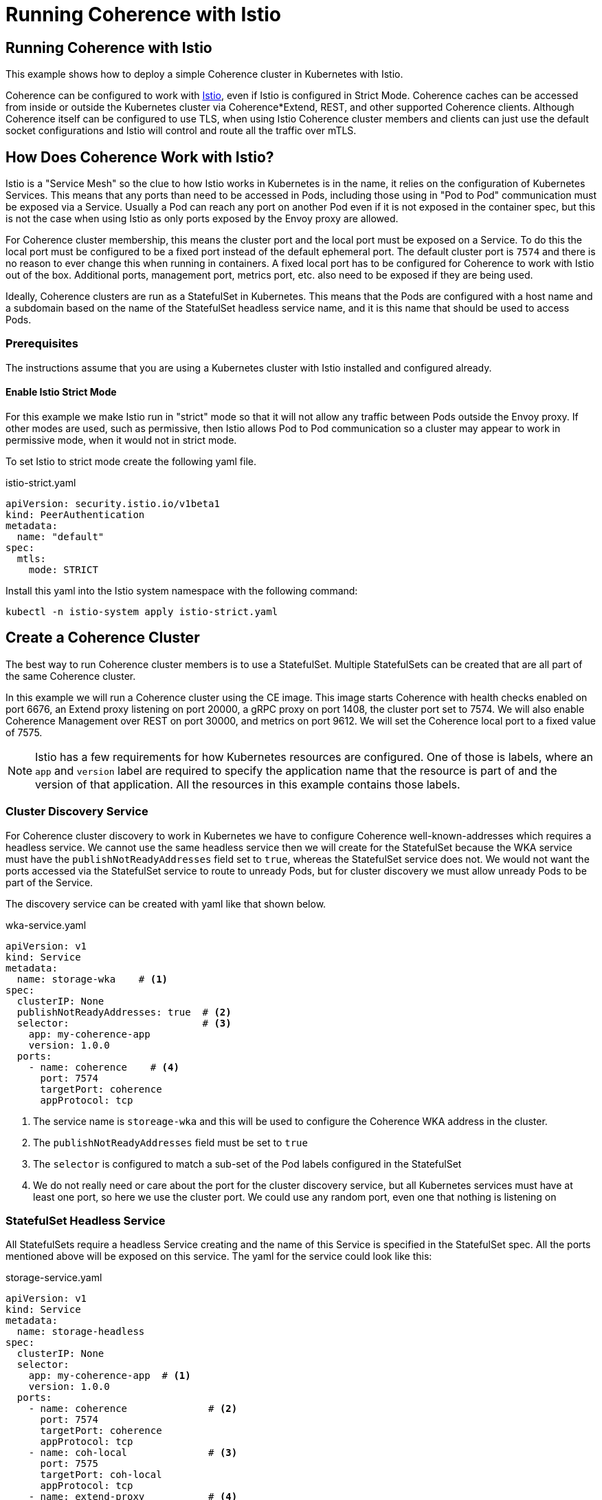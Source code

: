 ///////////////////////////////////////////////////////////////////////////////

    Copyright (c) 2023, 2025, Oracle and/or its affiliates.
    Licensed under the Universal Permissive License v 1.0 as shown at
    http://oss.oracle.com/licenses/upl.

///////////////////////////////////////////////////////////////////////////////
= Running Coherence with Istio
:description: Coherence Operator Documentation - Running Coherence with Istio Without the Operator
:keywords: oracle coherence, kubernetes, operator, without operator, istio

== Running Coherence with Istio

This example shows how to deploy a simple Coherence cluster in Kubernetes with Istio.

Coherence can be configured to work with https://istio.io[Istio], even if Istio is configured in Strict Mode.
Coherence caches can be accessed from inside or outside the Kubernetes cluster via Coherence*Extend, REST,
and other supported Coherence clients.
Although Coherence itself can be configured to use TLS, when using Istio Coherence cluster members and clients can
just use the default socket configurations and Istio will control and route all the traffic over mTLS.

== How Does Coherence Work with Istio?

Istio is a "Service Mesh" so the clue to how Istio works in Kubernetes is in the name, it relies on the configuration
of Kubernetes Services.
This means that any ports than need to be accessed in Pods, including those using in "Pod to Pod" communication
must be exposed via a Service. Usually a Pod can reach any port on another Pod even if it is not exposed in the
container spec, but this is not the case when using Istio as only ports exposed by the Envoy proxy are allowed.

For Coherence cluster membership, this means the cluster port and the local port must be exposed on a Service.
To do this the local port must be configured to be a fixed port instead of the default ephemeral port.
The default cluster port is `7574` and there is no reason to ever change this when running in containers.
A fixed local port has to be configured for Coherence to work with Istio out of the box.
Additional ports, management port, metrics port, etc. also need to be exposed if they are being used.

Ideally, Coherence clusters are run as a StatefulSet in Kubernetes.
This means that the Pods are configured with a host name and a subdomain based on the name of the StatefulSet
headless service name, and it is this name that should be used to access Pods.

=== Prerequisites

The instructions assume that you are using a Kubernetes cluster with Istio installed and configured already.

==== Enable Istio Strict Mode

For this example we make Istio run in "strict" mode so that it will not allow any traffic between Pods outside the
Envoy proxy.
If other modes are used, such as permissive, then Istio allows Pod to Pod communication so a cluster may appear to work
in permissive mode, when it would not in strict mode.

To set Istio to strict mode create the following yaml file.

[source,yaml]
.istio-strict.yaml
----
apiVersion: security.istio.io/v1beta1
kind: PeerAuthentication
metadata:
  name: "default"
spec:
  mtls:
    mode: STRICT
----

Install this yaml into the Istio system namespace with the following command:

[source,bash]
----
kubectl -n istio-system apply istio-strict.yaml
----

== Create a Coherence Cluster

The best way to run Coherence cluster members is to use a StatefulSet. Multiple StatefulSets can be created that
are all part of the same Coherence cluster.

In this example we will run a Coherence cluster using the CE image. This image starts Coherence with health
checks enabled on port 6676,
an Extend proxy listening on port 20000, a gRPC proxy on port 1408, the cluster port set to 7574.
We will also enable Coherence Management over REST on port 30000, and metrics on port 9612.
We will set the Coherence local port to a fixed value of 7575.

[NOTE]
====
Istio has a few requirements for how Kubernetes resources are configured.
One of those is labels, where an `app` and `version` label are required to specify the application name
that the resource is part of and the version of that application.
All the resources in this example contains those labels.
====

=== Cluster Discovery Service

For Coherence cluster discovery to work in Kubernetes we have to configure Coherence well-known-addresses which
requires a headless service. We cannot use the same headless service then we will create for the StatefulSet because
the WKA service must have the `publishNotReadyAddresses` field set to `true`, whereas the StatefulSet service does not.
We would not want the ports accessed via the StatefulSet service to route to unready Pods, but for cluster discovery
we must allow unready Pods to be part of the Service.

The discovery service can be created with yaml like that shown below.

[source,yaml]
.wka-service.yaml
----
apiVersion: v1
kind: Service
metadata:
  name: storage-wka    # <1>
spec:
  clusterIP: None
  publishNotReadyAddresses: true  # <2>
  selector:                       # <3>
    app: my-coherence-app
    version: 1.0.0
  ports:
    - name: coherence    # <4>
      port: 7574
      targetPort: coherence
      appProtocol: tcp
----

<1> The service name is `storeage-wka` and this will be used to configure the Coherence WKA address in the cluster.
<2> The `publishNotReadyAddresses` field must be set to `true`
<3> The `selector` is configured to match a sub-set of the Pod labels configured in the StatefulSet
<4> We do not really need or care about the port for the cluster discovery service, but all Kubernetes services must have
at least one port, so here we use the cluster port. We could use any random port, even one that nothing is listening on

=== StatefulSet Headless Service

All StatefulSets require a headless Service creating and the name of this Service is specified in the StatefulSet spec.
All the ports mentioned above will be exposed on this service.
The yaml for the service could look like this:

[#headless-svc]
[source,yaml]
.storage-service.yaml
----
apiVersion: v1
kind: Service
metadata:
  name: storage-headless
spec:
  clusterIP: None
  selector:
    app: my-coherence-app  # <1>
    version: 1.0.0
  ports:
    - name: coherence              # <2>
      port: 7574
      targetPort: coherence
      appProtocol: tcp
    - name: coh-local              # <3>
      port: 7575
      targetPort: coh-local
      appProtocol: tcp
    - name: extend-proxy           # <4>
      port: 20000
      targetPort: extend-proxy
      appProtocol: tcp
    - name: grpc-proxy             # <5>
      port: 1408
      targetPort: grpc-proxy
      appProtocol: grpc
    - name: management             # <6>
      port: 30000
      targetPort: management
      appProtocol: http
    - name: metrics                # <7>
      port: 9612
      targetPort: metrics
      appProtocol: http
----

<1> The selector labels will match a sub-set of the labels specified for the Pods in the StatefulSet
<2> The Coherence cluster port 7574 is exposed with the name `coherence` mapping to the container port in the StatefulSet named `coherence`.
This port has an `appProtocol` of `tcp` to tell Istio that the port traffic is raw TCP traffic.
<3> The Coherence local port 7575 is exposed with the name `coh-local` mapping to the container port in the StatefulSet named `coh-local`
This port has an `appProtocol` of `tcp` to tell Istio that the port traffic is raw TCP traffic.
<4> The Coherence Extend proxy port 20000 is exposed with the name `extend-proxy` mapping to the container port in the StatefulSet named `extend-proxy`
This port has an `appProtocol` of `tcp` to tell Istio that the port traffic is raw TCP traffic.
<5> The Coherence gRPC proxy port 1408 is exposed with the name `grpc-proxy` mapping to the container port in the StatefulSet named `grpc-proxy`
This port has an `appProtocol` of `grpc` to tell Istio that the port traffic is gRPC traffic.
<6> The Coherence Management over REST port 30000 is exposed with the name `management` mapping to the container port in the StatefulSet named `management`
This port has an `appProtocol` of `http` to tell Istio that the port traffic is http traffic.
<7> The Coherence Metrics port 9612 is exposed with the name `metrics` mapping to the container port in the StatefulSet named `metrics`
This port has an `appProtocol` of `http` to tell Istio that the port traffic is http traffic.

[NOTE]
====
Istio requires ports to specify the protocol used for their traffic, and this can be done in two ways.
Either using the `appProtocol` field for the ports, as shown above.
Or, prefix the port name with the protocol, so instead of `management` the port name would be `http-management`
====

=== The StatefulSet

With the two Services defined, the StatefulSet can now be configured.
Istio

[#sts]
[source,yaml]
.storage.yaml
----
apiVersion: apps/v1
kind: StatefulSet
metadata:
  name: storage
  labels:
    app: my-coherence-app
    version: 1.0.0
spec:
  selector:
    matchLabels:
        app: my-coherence-app
        version: 1.0.0
  serviceName: storage-headless  # <1>
  replicas: 3
  podManagementPolicy: Parallel
  updateStrategy:
    type: RollingUpdate
    rollingUpdate:
      maxUnavailable: 1
  template:
    metadata:
      labels:
        app: my-coherence-app
        version: 1.0.0
    spec:
      containers:
        - name: coherence
          image: container-registry.oracle.com/middleware/coherence-ce:14.1.2-0-1   # <2>
          env:
            - name: COHERENCE_CLUSTER          # <3>
              value: "test-cluster"
            - name: NAMESPACE                  # <4>
              valueFrom:
                fieldRef:
                  fieldPath: "metadata.namespace"
            - name: COHERENCE_WKA                   # <5>
              value: "storage-wka.${NAMESPACE}.svc"
            - name: COHERENCE_LOCALPORT        # <6>
              value: "7575"
            - name: COHERENCE_LOCALHOST        # <7>
              valueFrom:
                fieldRef:
                  fieldPath: "metadata.name"
            - name: COHERENCE_MACHINE          # <8>
              valueFrom:
                fieldRef:
                  fieldPath: "spec.nodeName"
            - name: COHERENCE_MEMBER           # <9>
              valueFrom:
                fieldRef:
                  fieldPath: "metadata.name"
            - name: COHERENCE_EXTEND_PORT
              value: "20000"
            - name: COHERENCE_GRPC_SERVER_PORT
              value: "1408"
          ports:
           - name: coherence         # <10>
             containerPort: 7574
           - name: coh-local
             containerPort: 7575
           - name: extend-proxy
             containerPort: 20000
           - name: grpc-proxy
             containerPort: 1408
           - name: management
             containerPort: 30000
           - name: metrics
             containerPort: 9162
          readinessProbe:            # <11>
            httpGet:
              path: "/ready"
              port: 6676
              scheme: "HTTP"
          livenessProbe:
            httpGet:
              path: "/healthz"
              port: 6676
              scheme: "HTTP"
----

<1> All StatefulSets require a headless service, in this case the service will be named `storage-headless` to match the
service above
<2> This example is using the CE 22.06 image
<3> The `COHERENCE_CLUSTER` environment variable sets the Coherence cluster name to `test-cluster`
<4> The `NAMESPACE` environment variable contains the namespace the StatefulSet is deployed into.
The value is taken from the `matadata.namespace` field of the Pod. This is then used to create a fully qualified
well known address value
<5> The `COHERENCE_WKA` environment variable sets address Coherence uses to perform a DNS lookup for cluster member IP
addresses. In this case we use the name of the WKA service created above combined with the `NAMESPACE` environment
variable to give a fully qualified service name.
<6> The `COHERENCE_LOCALPORT` environment variable sets the Coherence localport to 7575, which matches what was exposed
in the Service ports and container ports
<7> The `COHERENCE_LOCAHOST` environment variable sets the hostname that Coherence binds to, in this case it will be
the same as the Pod name by using the "valueFrom" setting to get the value from the Pod's `metadata.name` field
<8> It is best practice to use the `COHERENCE_MACHINE` environment variable to set the Coherence machine label to the
Kubernetes Node name. The machine name is used by Coherence when assigning backup partitions, so a backup of a partition will
not be on the same Node as the primary owner of the partition.
the same as the Pod name by using the "valueFrom" setting to get the value from the Pod's `metadata.name` field
<9> It is best practice to use the `COHERENCE_MEMBER` environment variable to set the Coherence member name to the
Pod name.
<10> All the ports required are exposed as container ports. The names must correspond to the names used for the container ports in the Service spec.
<11> As we are using Coherence CE 22.06 we can use Coherence built in health check endpoints for the readiness and liveness probes.

[NOTE]
====
The example above is using Coherence 22.06 which has built in health checks and health check endpoints which can be used
as readiness and liveness probes in Kubernetes. These endpoints are only available if you start Coherence correctly
using the Bootstrap API introduced in 22.06.

Start Coherence using `com.tangosol.net.Coherence` as the main class.
[source,bash]
----
java --class-path coherence.jar com.tangosol.net.Coherence
----

Start Coherence in code:
[source,java]
----
Coherence coherence = Coherence.clusterMember().start().join();
----

See the Coherence https://docs.oracle.com/en/middleware/standalone/coherence/14.1.1.2206/develop-applications/starting-and-stopping-cluster-members.html#GUID-A74280C1-AB23-48DB-8C0D-E494230ABFCA[Bootstrap API]
documentation for more details
====

=== Deploy the Cluster

We will deploy the cluster into a Kubernetes namespace names `coherence`.
Before deploying the cluster we need to ensure it has been labeled so that Istio will inject the
Envoy proxy sidecar into the Pods.

[source,bash]
----
kubectl create namespace coherence
kubectl label namespace coherence istio-injection=enabled
----

To deploy the cluster we just apply all three yaml files to Kubernetes.
We could combine them into  a single yaml file if we wanted to.

[source,bash]
----
kubectl -n coherence apply -f wka-service.yaml
kubectl -n coherence apply -f storage-service.yaml
kubectl -n coherence apply -f storage.yaml
----

If we list the services, we see the two services we created

[source,bash]
----
$ kubectl get svc
NAME               TYPE        CLUSTER-IP   EXTERNAL-IP   PORT(S)                                                   AGE
storage-headless   ClusterIP   None         <none>        7574/TCP,7575/TCP,20000/TCP,1408/TCP,30000/TCP,9612/TCP   37m
storage-wka        ClusterIP   None         <none>        7574/TCP                                                  16m
----

If we list the Pods, we see three Pods, as the StatefulSet replicas field is set to three.

[source,bash]
----
$ kubectl get pod
NAME        READY   STATUS    RESTARTS   AGE
storage-0   2/2     Running   0          7m47s
storage-1   2/2     Running   0          7m47s
storage-2   2/2     Running   0          7m47s
----

We can use Istio's Kiali dashboard to visualize the cluster we created.

We labelled the resources with the `app` label with a value of `my-coherence-app` and we can see this application
in the Kiali dashboard. The graph shows the cluster member Pods communicating with each other via the `storage-headless`
service. The padlock icons show that this traffic is using mTLS even though Coherence has not been configured with TLS,
this is being provided by Istio.

image::images/kiali-cluster-start.png[width=1024,height=512]

== Coherence Clients

Coherence clients (Extend or gRPC) can be configured to connect to the Coherence cluster.

=== Extend Proxy Configuration

To work correctly with Istio a Coherence Extend proxy in the server's cache configuration file must be configured
to use a fixed port.
For example, the XML snippet below configures the proxy to bind to all interfaces (`0.0.0.0`) on port 20000.

[source,xml]
----
    <proxy-scheme>
      <service-name>Proxy</service-name>
      <acceptor-config>
        <tcp-acceptor>
          <local-address>
            <address system-property="coherence.extend.address">0.0.0.0</address>
            <port system-property="coherence.extend.port">20000</port>
          </local-address>
        </tcp-acceptor>
      </acceptor-config>
      <autostart>true</autostart>
    </proxy-scheme>
----

The port could be changed by setting the `COHERENCE_EXTEND_PORT` environment variable in the server yaml.

[source,yaml]
----
    spec:
      containers:
        - name: coherence
          image: container-registry.oracle.com/middleware/coherence-ce:14.1.2-0-1
          env:
            - name: COHERENCE_EXTEND_PORT
              value: "20001"
----

The Extend port should be exposed on the StatefulSet (as shown in the <<sts,StatefulSet yaml>> above) and
on the StatefulSet headless service so that clients can discover it and connect
to it (as shown in the <<headless-svc,Service yaml>> above).

[TIP]
====
The default cache configuration file used by Coherence, and used in the Coherence images published on GitHub,
contains an Extend Proxy service that uses the `COHERENCE_EXTEND_PORT` environment variable to set the port.
====

=== gRPC Proxy Configuration

The Coherence gRPC proxy binds to an ephemeral port by default.
This port can be changed by using the `COHERENCE_GRPC_SERVER_PORT` environment variable;

[source,yaml]
----
    spec:
      containers:
        - name: coherence
          image: container-registry.oracle.com/middleware/coherence-ce:14.1.2-0-1
          env:
            - name: COHERENCE_GRPC_SERVER_PORT
              value: "1408"
----

[TIP]
====
The default configuration used by Coherence images published on GitHub sets the gRPC port to 1408.
====

Once the server StatefulSet and Service have been properly configured the clients can be configured.
The options available for this will depend on where the client will run.

=== Clients Inside Kubernetes

If the clients are also inside the cluster they can be configured to connect using the StatefulSet headless service
as the hostname for the proxy endpoints.
There are two options for configuring Extend and

* Clients inside Kubernetes can also use the minimal Coherence NameService configuration where the
StatefulSet service name is used as the client's WKA address and the same cluster name is configured.

* Clients external to the Kubernetes cluster can be configured using any of the ingress or gateway features of Istio and Kubernetes.
All the different ways to do this are beyond the scope of this simple example as there are many, and they
depend on the versions of Istio and Kubernetes being used.

==== Build a Client Image

For this example we need a simple client image that can be run with different configurations.
Instead of building an application we will use a Coherence Image from GitHub combined with the
utilities from the Coherence Operator.

The simple Dockerfile below is a multistage build file.
It uses the Operator image as a "builder" and then the Coherence image as the base.
Various utilities are copied from the Operator image into the base.

[source]
.Dockerfile
----
FROM container-registry.oracle.com/middleware/coherence-operator:3.5.4 AS Builder

FROM container-registry.oracle.com/middleware/coherence-ce:14.1.2-0-1
COPY --from=Builder /files /files
COPY --from=Builder /files/lib/coherence-operator.jar /app/libs/coherence-operator.jar
COPY coherence-java-client-14.1.2-0-1.jar /app/libs/coherence-java-client-14.1.2-0-1.jar

ENTRYPOINT ["files/runner"]
CMD ["-h"]
----

As we are going to show both the Coherence Extend client and gRPC client we need to add the
Coherence gRPC client jar. We can download this with `curl` to the same directory as the Dockerfile.

[source,bash]
----
curl -s https://repo1.maven.org/maven2/com/oracle/coherence/ce/coherence-java-client/14.1.2-0-1/coherence-java-client-14.1.2-0-1.jar \
  -o coherence-java-client-14.1.2-0-1.jar
----

Build the image with the following command:

[source,bash]
----
docker build -t coherence-client:1.0.0 -f Dockerfile .
----

There will now be an imaged named `coherence-client:1.0.0` which can be pushed somewhere Kubernetes can see it.
We will use this example below.

==== Using the Coherence NameService Configuration

The minimal configuration in a client's cache configuration file is shown below.
This configuration will use the Coherence NameService to look up the endpoints for the Extend Proxy services
running in the Coherence cluster.

[source,xml]
----
<remote-cache-scheme>
  <scheme-name>thin-remote</scheme-name>
  <service-name>RemoteCache</service-name>
  <proxy-service-name>Proxy</proxy-service-name>
</remote-cache-scheme>
----

For the NameService to work in Kubernetes, the client must be configured with the same cluster name, the same
well known addresses and same cluster port as the server. When using Istio the server's cluster port, local port
and Extend port should be exposed on the StatefulSet headless service.
The client's well known address is then set to the qualified Kubernetes DNS name for the server's StatefulSet headless service.

These can all be set using environment variables in the yaml for the client.

For example, assuming the client will connect to the Coherence cluster configured in the <<sts,StatefulSet>> above:

[source,yaml]
----
  env:
    - name: COHERENCE_CLUSTER             # <1>
      value: "test-cluster"
    - name: COHERENCE_WKA                 # <2>
      value: "storage-headless.coherence.svc"
----
<1> The cluster name is set to `test-cluster` the same as the StatefulSet
<2> The `COHERENCE_WKA` value is set to the DNS name of the StatefulSet headless service, which has the format
`<service-name>.<namespace>.svc` so in this case `storage-headless.coherence.svc`

==== Run an Extend Client Pod

Using the `coherence-client:1.0.0` image created above, we can run a simple Coherence client Pod.

[source,yaml]
.extend-client-pod.yaml
----
apiVersion: v1
kind: Pod
metadata:
  name: client
  labels:
    app: coherence-client
    version: 1.0.0
spec:
  containers:
    - name: coherence
      image: coherence-client:1.0.0  # <1>
      command:
        - /files/runner   # <2>
        - sleep
        - "15m"
      env:
        - name: COHERENCE_CLUSTER              # <3>
          value: "test-cluster"
        - name: COHERENCE_WKA                  # <4>
          value: "storage-headless.coherence.svc"
        - name: COHERENCE_CLIENT               # <5>
          value: "remote"
----
<1> The container image is set to the client image built above `coherence-client:1.0.0`
<2> The command line the container will run is `/files/runner sleep 15m` which will just sleep for 15 minutes
<3> The Coherence cluster name is set to the same name as the server deployed above in the <<sts,StatefulSet yaml>>
<4> The WKA address is set to the StatefulSet's headless service name `storage-headless.coherence.svc`
<5> For this example the `COHERENCE_CLIENT` which sets the default cache configuration file to run as an Extend
client, using the NameService to look up the proxies.

We can deploy the client into Kubernetes

[source,bash]
----
kubectl -n coherence apply -f extend-client-pod.yaml
----

We deployed the client into the same namespace as the cluster, we could easily have deployed it to another namespace.
If we list the Pods we will see the cluster and the client. All Pods has two containers, one being the Istio side-car.

[source,bash]
----
$ k -n coherence get pod
NAME        READY   STATUS    RESTARTS   AGE
storage-0   2/2     Running   0          105m
storage-1   2/2     Running   0          105m
storage-2   2/2     Running   0          105m
client      2/2     Running   0          8m27s
----

Now we can exec into the Pod and start a Coherence QueryPlus console session using the following command:

[source,bash]
----
kubectl -n coherence exec -it client -- /files/runner queryplus
----

The QueryPlus session will start and eventually display the `CohQL>` prompt:


[source,bash]
----
Coherence Command Line Tool

CohQL>
----

A simple command to try is just creating a cache, so at the prompt type the command `create cache test` which will
create a cache named `test`. If all is configured correctly this client will connect to the cluster over Extend
and create the cache called `test` and return to the `CohQL` prompt.

[source,bash]
----
Coherence Command Line Tool

CohQL> create cache test
----

We can also try selecting data from the cache using the CohQL query `select * from test`
(which will return nothing as the cache is empty).

[source,bash]
----
CohQL> select * from test
Results

CohQL>
----

If we now look at the Kiali dashboard we can see that the client application has communicated with the storage cluster.
All of this communication was using mTLS but without configuring Coherence to use TLS.

image::images/kiali-client-remote-app.png[]

If we look at the Kiali dashboard traffic tab for the client application we can see the traffic was TCP over mTLS.

image::images/kiali-client-remote-traffic.png[]

To exit from the `CohQL>` prompt type the `bye` command. The delete the client Pod

[source,bash]
----
kubectl -n coherence delete -f extend-client-pod.yaml
----

==== Run a gRPC Client Pod

We can run the same image as a gRPC client.
For this example, instead of the NameService we will configure Coherence to

[source,yaml]
.grpc-client-pod.yaml
----
apiVersion: v1
kind: Pod
metadata:
  name: client
  labels:
    app: coherence-client
    version: 1.0.0
spec:
  containers:
    - name: coherence
      image: coherence-client:1.0.0
      command:
        - /files/runner
        - sleep
        - "15m"
      env:
        - name: COHERENCE_CLIENT
          value: "grpc-fixed"
        - name: COHERENCE_GRPC_ADDRESS
          value: "storage-headless.coherence.svc"
        - name: COHERENCE_GRPC_PORT
          value: "1408"
----

We can now deploy the gRPC client Pod

[source,bash]
----
kubectl -n coherence delete -f grpc-client-pod.yaml
----

And exec into the Pod to create a QueryPlus session.

[source,bash]
----
kubectl -n coherence exec -it client -- /files/runner queryplus
----

We can run the same `create cache test` and `select * from test` command that we ran above to connect the client
to the cluster. This time the client should be connecting over gRPC.

If we now look at the Kiali dashboard we can see again that the client application has communicated with the storage cluster.
All of this communication was using mTLS but without configuring Coherence to use TLS.

image::images/kiali-client-grpc-app.png[]

If we look at the Kiali dashboard traffic tab for the client application we can see that this time the
traffic was gRPC over mTLS.

image::images/kiali-client-grpc-traffic.png[]

To exit from the `CohQL>` prompt type the `bye` command. The delete the client Pod

[source,bash]
----
kubectl -n coherence delete -f extend-client-pod.yaml
----


=== Clients Outside Kubernetes

When connecting Coherence Extend or gRPC clients from outside Kubernetes, the Coherence NameService cannot be used
by clients to look up the endpoints. The clients must be configured with fixed endpoints using the hostnames and ports
of the configured ingress or gateway services. Exactly how this is done will depend on the versions of Istio and Kubernetes
being used and whether Ingress or the Kubernetes Gateway API is used. The different options available make it impossible
to build an example that can cover all these scenarios.


